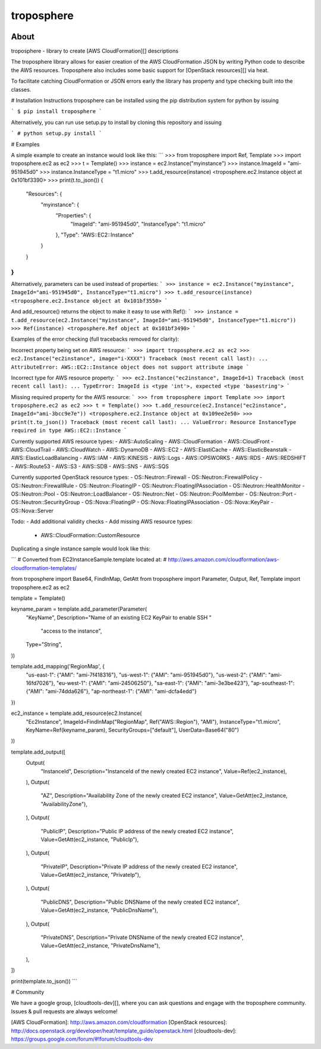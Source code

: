===========
troposphere
===========

.. image:: https://pypip.in/version/troposphere/badge.svg?text=version&style=flat
    :target: https://pypi.python.org/pypi/troposphere

.. image:: https://travis-ci.org/cloudtools/troposphere.png?branch=master
    :target: https://travis-ci.org/cloudtools/troposphere


About
=====

troposphere - library to create [AWS CloudFormation][] descriptions

The troposphere library allows for easier creation of the AWS CloudFormation
JSON by writing Python code to describe the AWS resources. Troposphere also
includes some basic support for [OpenStack resources][] via heat.

To facilitate catching CloudFormation or JSON errors early the library has
property and type checking built into the classes.

# Installation Instructions
troposphere can be installed using the pip distribution system for python by issuing

```
$ pip install troposphere
```

Alternatively, you can run use setup.py to install by cloning this repository and issuing

```
# python setup.py install
```

# Examples

A simple example to create an instance would look like this:
```
>>> from troposphere import Ref, Template
>>> import troposphere.ec2 as ec2
>>> t = Template()
>>> instance = ec2.Instance("myinstance")
>>> instance.ImageId = "ami-951945d0"
>>> instance.InstanceType = "t1.micro"
>>> t.add_resource(instance)
<troposphere.ec2.Instance object at 0x101bf3390>
>>> print(t.to_json())
{
    "Resources": {
        "myinstance": {
            "Properties": {
                "ImageId": "ami-951945d0",
                "InstanceType": "t1.micro"
            },
            "Type": "AWS::EC2::Instance"
        }
    }
}
```

Alternatively, parameters can be used instead of properties:
```
>>> instance = ec2.Instance("myinstance", ImageId="ami-951945d0", InstanceType="t1.micro")
>>> t.add_resource(instance)
<troposphere.ec2.Instance object at 0x101bf3550>
```

And add_resource() returns the object to make it easy to use with Ref():
```
>>> instance = t.add_resource(ec2.Instance("myinstance", ImageId="ami-951945d0", InstanceType="t1.micro"))
>>> Ref(instance)
<troposphere.Ref object at 0x101bf3490>
```

Examples of the error checking (full tracebacks removed for clarity):

Incorrect property being set on AWS resource:
```
>>> import troposphere.ec2 as ec2
>>> ec2.Instance("ec2instance", image="i-XXXX")
Traceback (most recent call last):
...
AttributeError: AWS::EC2::Instance object does not support attribute image
```

Incorrect type for AWS resource property:
```
>>> ec2.Instance("ec2instance", ImageId=1)
Traceback (most recent call last):
...
TypeError: ImageId is <type 'int'>, expected <type 'basestring'>
```

Missing required property for the AWS resource:
```
>>> from troposphere import Template
>>> import troposphere.ec2 as ec2
>>> t = Template()
>>> t.add_resource(ec2.Instance("ec2instance", ImageId="ami-3bcc9e7e"))
<troposphere.ec2.Instance object at 0x109ee2e50>
>>> print(t.to_json())
Traceback (most recent call last):
...
ValueError: Resource InstanceType required in type AWS::EC2::Instance
```

Currently supported AWS resource types:
- AWS::AutoScaling
- AWS::CloudFormation
- AWS::CloudFront
- AWS::CloudTrail
- AWS::CloudWatch
- AWS::DynamoDB
- AWS::EC2
- AWS::ElastiCache
- AWS::ElasticBeanstalk
- AWS::ElasticLoadBalancing
- AWS::IAM
- AWS::KINESIS
- AWS::Logs
- AWS::OPSWORKS
- AWS::RDS
- AWS::REDSHIFT
- AWS::Route53
- AWS::S3
- AWS::SDB
- AWS::SNS
- AWS::SQS

Currently supported OpenStack resource types:
- OS::Neutron::Firewall
- OS::Neutron::FirewallPolicy
- OS::Neutron::FirewallRule
- OS::Neutron::FloatingIP
- OS::Neutron::FloatingIPAssociation
- OS::Neutron::HealthMonitor
- OS::Neutron::Pool
- OS::Neutron::LoadBalancer
- OS::Neutron::Net
- OS::Neutron::PoolMember
- OS::Neutron::Port
- OS::Neutron::SecurityGroup
- OS::Nova::FloatingIP
- OS::Nova::FloatingIPAssociation
- OS::Nova::KeyPair
- OS::Nova::Server

Todo:
- Add additional validity checks
- Add missing AWS resource types:
  - AWS::CloudFormation::CustomResource

Duplicating a single instance sample would look like this:

```
# Converted from EC2InstanceSample.template located at:
# http://aws.amazon.com/cloudformation/aws-cloudformation-templates/

from troposphere import Base64, FindInMap, GetAtt
from troposphere import Parameter, Output, Ref, Template
import troposphere.ec2 as ec2


template = Template()

keyname_param = template.add_parameter(Parameter(
    "KeyName",
    Description="Name of an existing EC2 KeyPair to enable SSH "
                "access to the instance",
    Type="String",
))

template.add_mapping('RegionMap', {
    "us-east-1":      {"AMI": "ami-7f418316"},
    "us-west-1":      {"AMI": "ami-951945d0"},
    "us-west-2":      {"AMI": "ami-16fd7026"},
    "eu-west-1":      {"AMI": "ami-24506250"},
    "sa-east-1":      {"AMI": "ami-3e3be423"},
    "ap-southeast-1": {"AMI": "ami-74dda626"},
    "ap-northeast-1": {"AMI": "ami-dcfa4edd"}
})

ec2_instance = template.add_resource(ec2.Instance(
    "Ec2Instance",
    ImageId=FindInMap("RegionMap", Ref("AWS::Region"), "AMI"),
    InstanceType="t1.micro",
    KeyName=Ref(keyname_param),
    SecurityGroups=["default"],
    UserData=Base64("80")
))

template.add_output([
    Output(
        "InstanceId",
        Description="InstanceId of the newly created EC2 instance",
        Value=Ref(ec2_instance),
    ),
    Output(
        "AZ",
        Description="Availability Zone of the newly created EC2 instance",
        Value=GetAtt(ec2_instance, "AvailabilityZone"),
    ),
    Output(
        "PublicIP",
        Description="Public IP address of the newly created EC2 instance",
        Value=GetAtt(ec2_instance, "PublicIp"),
    ),
    Output(
        "PrivateIP",
        Description="Private IP address of the newly created EC2 instance",
        Value=GetAtt(ec2_instance, "PrivateIp"),
    ),
    Output(
        "PublicDNS",
        Description="Public DNSName of the newly created EC2 instance",
        Value=GetAtt(ec2_instance, "PublicDnsName"),
    ),
    Output(
        "PrivateDNS",
        Description="Private DNSName of the newly created EC2 instance",
        Value=GetAtt(ec2_instance, "PrivateDnsName"),
    ),
])

print(template.to_json())
```

# Community

We have a google group, [cloudtools-dev][], where you can ask questions and
engage with the troposphere community.  Issues & pull requests are always
welcome!


[AWS CloudFormation]: http://aws.amazon.com/cloudformation
[OpenStack resources]: http://docs.openstack.org/developer/heat/template_guide/openstack.html
[cloudtools-dev]: https://groups.google.com/forum/#!forum/cloudtools-dev
